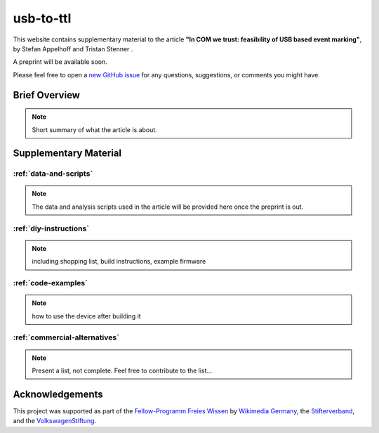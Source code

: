 usb-to-ttl
==========

This website contains supplementary material to the article **"In COM we trust: feasibility of USB based event marking"**, by Stefan Appelhoff |ORCID_appelhoff| and Tristan Stenner |ORCID_stenner|.

A preprint will be available soon.

Please feel free to open a `new GitHub issue`_ for any questions, suggestions, or comments you might have.

.. |ORCID_appelhoff| image:: https://orcid.org/sites/default/files/images/orcid_16x16.png
                     :target: https://orcid.org/0000-0001-8002-0877
                     :alt: ORCID ID Stefan Appelhoff

.. |ORCID_stenner| image:: https://orcid.org/sites/default/files/images/orcid_16x16.png
                   :target: https://orcid.org/0000-0002-2428-9051
                   :alt: ORCID ID Tristan Stenner

Brief Overview
--------------

.. note:: Short summary of what the article is about.


Supplementary Material
----------------------

:ref:`data-and-scripts`
^^^^^^^^^^^^^^^^^^^^^^^

.. note:: The data and analysis scripts used in the article will be provided here once the preprint is out.

:ref:`diy-instructions`
^^^^^^^^^^^^^^^^^^^^^^^

.. note:: including shopping list, build instructions, example firmware

:ref:`code-examples`
^^^^^^^^^^^^^^^^^^^^

.. note:: how to use the device after building it

:ref:`commercial-alternatives`
^^^^^^^^^^^^^^^^^^^^^^^^^^^^^^



.. note:: Present a list, not complete. Feel free to contribute to the list...


Acknowledgements
----------------
This project was supported as part of the `Fellow-Programm Freies Wissen`_ by `Wikimedia Germany`_, the `Stifterverband`_, and the `VolkswagenStiftung`_.




.. _new GitHub issue: https://github.com/sappelhoff/usb-to-ttl/issues/new
.. _Fellow-Programm Freies Wissen: https://de.wikiversity.org/wiki/Wikiversity:Fellow-Programm_Freies_Wissen
.. _Wikimedia Germany: https://www.wikimedia.de/
.. _Stifterverband: https://www.stifterverband.org/
.. _VolkswagenStiftung: https://www.volkswagenstiftung.de/
